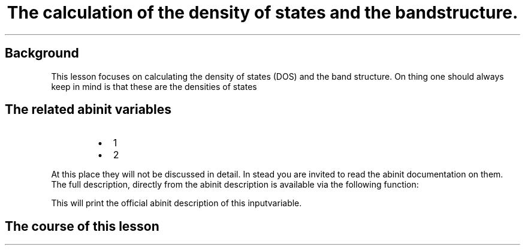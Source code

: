 .TH "The calculation of the density of states and the bandstructure." "" "" "" ""
.SH Background
.PP
This lesson focuses on calculating the density of states (DOS) and the
band structure.
On thing one should always keep in mind is that these are the densities
of states
.SH The related abinit variables
.RS
.IP \[bu] 2
1
.IP \[bu] 2
2
.RE
.PP
At this place they will not be discussed in detail.
In stead you are invited to read the abinit documentation on them.
The full description, directly from the abinit description is available
via the following function:
.RS
.RE
.PP
This will print the official abinit description of this inputvariable.
.SH The course of this lesson
